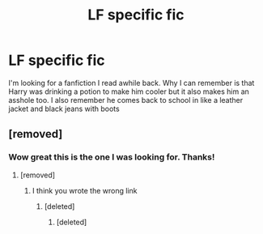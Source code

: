 #+TITLE: LF specific fic

* LF specific fic
:PROPERTIES:
:Author: Swuuzy
:Score: 1
:DateUnix: 1501786532.0
:DateShort: 2017-Aug-03
:FlairText: Request
:END:
I'm looking for a fanfiction I read awhile back. Why I can remember is that Harry was drinking a potion to make him cooler but it also makes him an asshole too. I also remember he comes back to school in like a leather jacket and black jeans with boots


** [removed]
:PROPERTIES:
:Score: 4
:DateUnix: 1501790387.0
:DateShort: 2017-Aug-04
:END:

*** Wow great this is the one I was looking for. Thanks!
:PROPERTIES:
:Author: Swuuzy
:Score: 12
:DateUnix: 1501791143.0
:DateShort: 2017-Aug-04
:END:

**** [removed]
:PROPERTIES:
:Score: 5
:DateUnix: 1501794255.0
:DateShort: 2017-Aug-04
:END:

***** I think you wrote the wrong link
:PROPERTIES:
:Author: DrTacoLord
:Score: 2
:DateUnix: 1501795984.0
:DateShort: 2017-Aug-04
:END:

****** [deleted]
:PROPERTIES:
:Score: 6
:DateUnix: 1501796424.0
:DateShort: 2017-Aug-04
:END:

******* [deleted]
:PROPERTIES:
:Score: 1
:DateUnix: 1501797644.0
:DateShort: 2017-Aug-04
:END:
